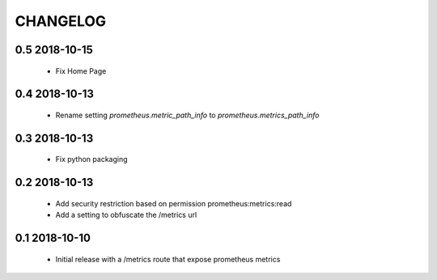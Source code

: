 CHANGELOG
=========

0.5 2018-10-15
--------------

 * Fix Home Page

0.4 2018-10-13
--------------

 * Rename setting `prometheus.metric_path_info` to `prometheus.metrics_path_info`

0.3 2018-10-13
--------------

 * Fix python packaging

0.2 2018-10-13
--------------

 * Add security restriction based on permission prometheus:metrics:read
 * Add a setting to obfuscate the /metrics url

0.1 2018-10-10
--------------

 * Initial release with a /metrics route that expose prometheus metrics
